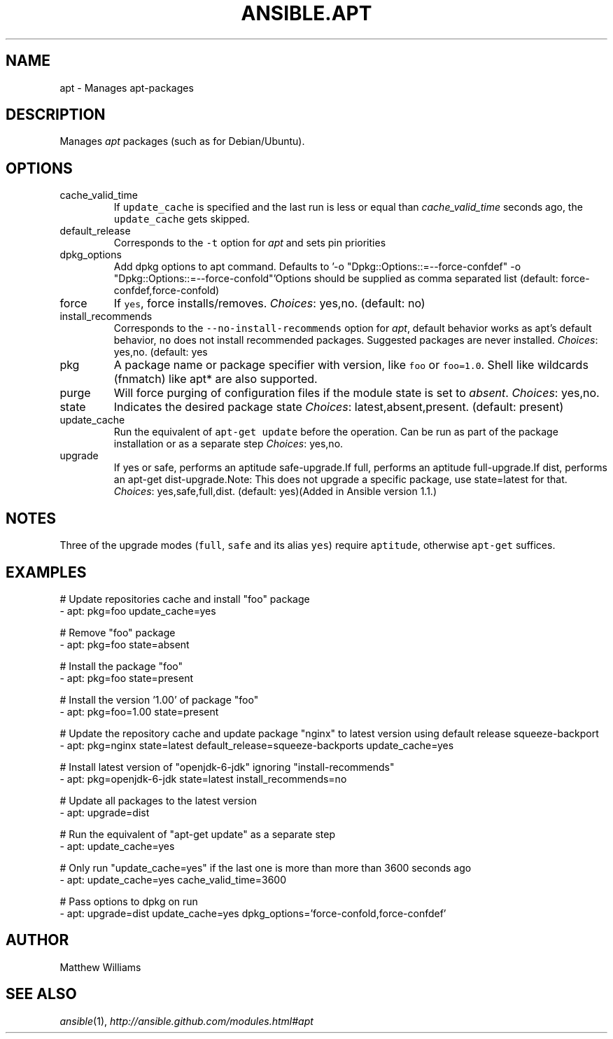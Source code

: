 .TH ANSIBLE.APT 3 "2013-12-18" "1.4.2" "ANSIBLE MODULES"
.\" generated from library/packaging/apt
.SH NAME
apt \- Manages apt-packages
.\" ------ DESCRIPTION
.SH DESCRIPTION
.PP
Manages \fIapt\fR packages (such as for Debian/Ubuntu). 
.\" ------ OPTIONS
.\"
.\"
.SH OPTIONS
   
.IP cache_valid_time
If \fCupdate_cache\fR is specified and the last run is less or equal than \fIcache_valid_time\fR seconds ago, the \fCupdate_cache\fR gets skipped.   
.IP default_release
Corresponds to the \fC-t\fR option for \fIapt\fR and sets pin priorities   
.IP dpkg_options
Add dpkg options to apt command. Defaults to '-o "Dpkg::Options::=--force-confdef" -o "Dpkg::Options::=--force-confold"'Options should be supplied as comma separated list (default: force-confdef,force-confold)   
.IP force
If \fCyes\fR, force installs/removes.
.IR Choices :
yes,no. (default: no)   
.IP install_recommends
Corresponds to the \fC--no-install-recommends\fR option for \fIapt\fR, default behavior works as apt's default behavior, \fCno\fR does not install recommended packages. Suggested packages are never installed.
.IR Choices :
yes,no. (default: yes   
.IP pkg
A package name or package specifier with version, like \fCfoo\fR or \fCfoo=1.0\fR. Shell like wildcards (fnmatch) like apt* are also supported.   
.IP purge
Will force purging of configuration files if the module state is set to \fIabsent\fR.
.IR Choices :
yes,no.   
.IP state
Indicates the desired package state
.IR Choices :
latest,absent,present. (default: present)   
.IP update_cache
Run the equivalent of \fCapt-get update\fR before the operation. Can be run as part of the package installation or as a separate step
.IR Choices :
yes,no.   
.IP upgrade
If yes or safe, performs an aptitude safe-upgrade.If full, performs an aptitude full-upgrade.If dist, performs an apt-get dist-upgrade.Note: This does not upgrade a specific package, use state=latest for that.
.IR Choices :
yes,safe,full,dist. (default: yes)(Added in Ansible version 1.1.)
.\"
.\"
.\" ------ NOTES
.SH NOTES
.PP
Three of the upgrade modes (\fCfull\fR, \fCsafe\fR and its alias \fCyes\fR) require \fCaptitude\fR, otherwise \fCapt-get\fR suffices. 
.\"
.\"
.\" ------ EXAMPLES
.\" ------ PLAINEXAMPLES
.SH EXAMPLES
.nf
# Update repositories cache and install "foo" package
- apt: pkg=foo update_cache=yes

# Remove "foo" package
- apt: pkg=foo state=absent

# Install the package "foo"
- apt: pkg=foo state=present

# Install the version '1.00' of package "foo"
- apt: pkg=foo=1.00 state=present

# Update the repository cache and update package "nginx" to latest version using default release squeeze-backport
- apt: pkg=nginx state=latest default_release=squeeze-backports update_cache=yes

# Install latest version of "openjdk-6-jdk" ignoring "install-recommends"
- apt: pkg=openjdk-6-jdk state=latest install_recommends=no

# Update all packages to the latest version
- apt: upgrade=dist

# Run the equivalent of "apt-get update" as a separate step
- apt: update_cache=yes

# Only run "update_cache=yes" if the last one is more than more than 3600 seconds ago
- apt: update_cache=yes cache_valid_time=3600

# Pass options to dpkg on run
- apt: upgrade=dist update_cache=yes dpkg_options='force-confold,force-confdef'

.fi

.\" ------- AUTHOR
.SH AUTHOR
Matthew Williams
.SH SEE ALSO
.IR ansible (1),
.I http://ansible.github.com/modules.html#apt